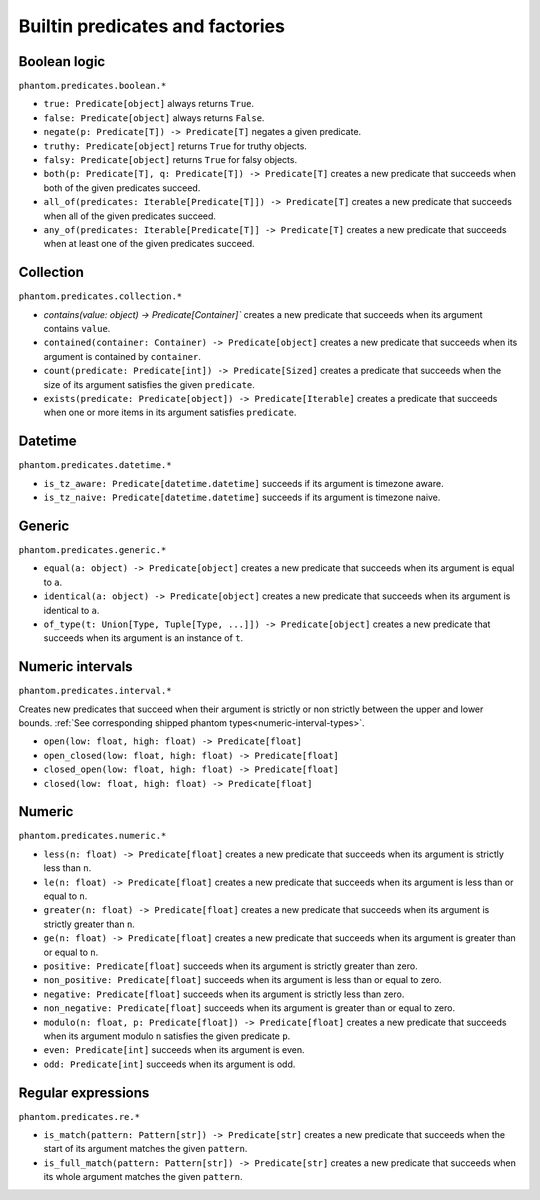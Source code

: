 Builtin predicates and factories
================================

Boolean logic
-------------

``phantom.predicates.boolean.*``


* ``true: Predicate[object]`` always returns ``True``.
* ``false: Predicate[object]`` always returns ``False``.
* ``negate(p: Predicate[T]) -> Predicate[T]`` negates a given predicate.
* ``truthy: Predicate[object]`` returns ``True`` for truthy objects.
* ``falsy: Predicate[object]`` returns ``True`` for falsy objects.
* ``both(p: Predicate[T], q: Predicate[T]) -> Predicate[T]`` creates a new predicate
  that succeeds when both of the given predicates succeed.
* ``all_of(predicates: Iterable[Predicate[T]]) -> Predicate[T]`` creates a new predicate
  that succeeds when all of the given predicates succeed.
* ``any_of(predicates: Iterable[Predicate[T]] -> Predicate[T]`` creates a new predicate
  that succeeds when at least one of the given predicates succeed.

Collection
----------

``phantom.predicates.collection.*``

* `contains(value: object) -> Predicate[Container]`` creates a new predicate that
  succeeds when its argument contains ``value``.
* ``contained(container: Container) -> Predicate[object]`` creates a new predicate that
  succeeds when its argument is contained by ``container``.
* ``count(predicate: Predicate[int]) -> Predicate[Sized]`` creates a predicate that
  succeeds when the size of its argument satisfies the given ``predicate``.
* ``exists(predicate: Predicate[object]) -> Predicate[Iterable]`` creates a predicate
  that succeeds when one or more items in its argument satisfies ``predicate``.

Datetime
--------

``phantom.predicates.datetime.*``

* ``is_tz_aware: Predicate[datetime.datetime]`` succeeds if its argument is timezone
  aware.
* ``is_tz_naive: Predicate[datetime.datetime]`` succeeds if its argument is timezone
  naive.

Generic
-------

``phantom.predicates.generic.*``

* ``equal(a: object) -> Predicate[object]`` creates a new predicate that succeeds when
  its argument is equal to ``a``.
* ``identical(a: object) -> Predicate[object]`` creates a new predicate that succeeds
  when its argument is identical to ``a``.
* ``of_type(t: Union[Type, Tuple[Type, ...]]) -> Predicate[object]`` creates a new
  predicate that succeeds when its argument is an instance of ``t``.

.. _numeric-interval-predicates:

Numeric intervals
-----------------

``phantom.predicates.interval.*``

Creates new predicates that succeed when their argument is strictly or non strictly
between the upper and lower bounds. :ref:`See corresponding shipped phantom
types<numeric-interval-types>`.

* ``open(low: float, high: float) -> Predicate[float]``
* ``open_closed(low: float, high: float) -> Predicate[float]``
* ``closed_open(low: float, high: float) -> Predicate[float]``
* ``closed(low: float, high: float) -> Predicate[float]``

Numeric
-------

``phantom.predicates.numeric.*``

* ``less(n: float) -> Predicate[float]`` creates a new predicate that succeeds when its
  argument is strictly less than ``n``.
* ``le(n: float) -> Predicate[float]`` creates a new predicate that succeeds when its
  argument is less than or equal to ``n``.
* ``greater(n: float) -> Predicate[float]`` creates a new predicate that succeeds when
  its argument is strictly greater than ``n``.
* ``ge(n: float) -> Predicate[float]`` creates a new predicate that succeeds when its
  argument is greater than or equal to ``n``.
* ``positive: Predicate[float]`` succeeds when its argument is strictly greater than
  zero.
* ``non_positive: Predicate[float]`` succeeds when its argument is less than or equal to
  zero.
* ``negative: Predicate[float]`` succeeds when its argument is strictly less than zero.
* ``non_negative: Predicate[float]`` succeeds when its argument is greater than or equal
  to zero.
* ``modulo(n: float, p: Predicate[float]) -> Predicate[float]`` creates a new predicate
  that succeeds when its argument modulo ``n`` satisfies the given predicate ``p``.
* ``even: Predicate[int]`` succeeds when its argument is even.
* ``odd: Predicate[int]`` succeeds when its argument is odd.

.. _regular-expression-predicates:

Regular expressions
-------------------

``phantom.predicates.re.*``

* ``is_match(pattern: Pattern[str]) -> Predicate[str]`` creates a new predicate that
  succeeds when the start of its argument matches the given ``pattern``.
* ``is_full_match(pattern: Pattern[str]) -> Predicate[str]`` creates a new predicate
  that succeeds when its whole argument matches the given ``pattern``.

